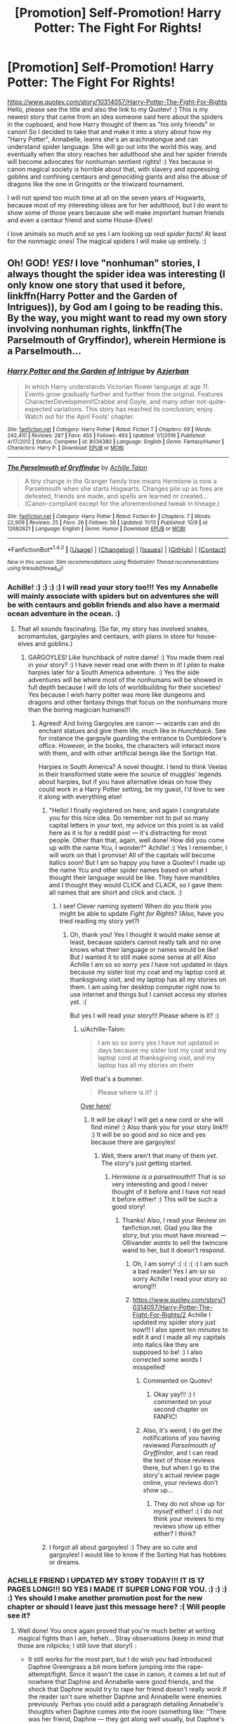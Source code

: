 #+TITLE: [Promotion] Self-Promotion! Harry Potter: The Fight For Rights!

* [Promotion] Self-Promotion! Harry Potter: The Fight For Rights!
:PROPERTIES:
:Score: 0
:DateUnix: 1511415512.0
:DateShort: 2017-Nov-23
:FlairText: Promotion
:END:
[[https://www.quotev.com/story/10314057/Harry-Potter-The-Fight-For-Rights]] Hello, please see the title and also the link to my Quotev! :) This is my newest story that came from an idea someone said here about the spiders in the cupboard, and how Harry thought of them as "his only friends" in canon! So I decided to take that and make it into a story about how my "Harry Potter", Annabelle, learns she's an arachnatongue and can understand spider language. She will go out into the world this way, and eventually when the story reaches her adulthood she and her spider friends will become advocates for nonhuman sentient rights! :) Yes because in canon magical society is horrible about that, with slavery and oppressing goblins and confining centaurs and genociding giants and also the abuse of dragons like the one in Gringotts or the triwizard tournament.

I will not spend too much time at all on the seven years of Hogwarts, because most of my interesting ideas are for her adulthood, but I do want to show some of those years because she will make important human friends and even a centaur friend and some House-Elves!

I love animals so much and so yes I am looking up /real spider facts!/ At least for the nonmagic ones! The magical spiders I will make up entirely. :)


** Oh! GOD! /YES!/ I love "nonhuman" stories, I always thought the spider idea was interesting (I only know one story that used it before, linkffn(Harry Potter and the Garden of Intrigues)), by God am I going to be reading this. By the way, you might want to read my own story involving nonhuman rights, linkffn(The Parselmouth of Gryffindor), wherein Hermione is a Parselmouth...
:PROPERTIES:
:Author: Achille-Talon
:Score: 2
:DateUnix: 1511607755.0
:DateShort: 2017-Nov-25
:END:

*** [[http://www.fanfiction.net/s/8034380/1/][*/Harry Potter and the Garden of Intrigue/*]] by [[https://www.fanfiction.net/u/2212489/Azjerban][/Azjerban/]]

#+begin_quote
  In which Harry understands Victorian flower language at age 11. Events grow gradually further and further from the original. Features CharacterDevelopment!Crabbe and Goyle, and many other not-quite-expected variations. This story has reached its conclusion; enjoy. Watch out for the April Fools' chapter.
#+end_quote

^{/Site/: [[http://www.fanfiction.net/][fanfiction.net]] *|* /Category/: Harry Potter *|* /Rated/: Fiction T *|* /Chapters/: 69 *|* /Words/: 242,410 *|* /Reviews/: 287 *|* /Favs/: 455 *|* /Follows/: 493 *|* /Updated/: 1/1/2016 *|* /Published/: 4/17/2012 *|* /Status/: Complete *|* /id/: 8034380 *|* /Language/: English *|* /Genre/: Fantasy/Humor *|* /Characters/: Harry P. *|* /Download/: [[http://www.ff2ebook.com/old/ffn-bot/index.php?id=8034380&source=ff&filetype=epub][EPUB]] or [[http://www.ff2ebook.com/old/ffn-bot/index.php?id=8034380&source=ff&filetype=mobi][MOBI]]}

--------------

[[http://www.fanfiction.net/s/12682621/1/][*/The Parselmouth of Gryffindor/*]] by [[https://www.fanfiction.net/u/7922987/Achille-Talon][/Achille Talon/]]

#+begin_quote
  A tiny change in the Granger family tree means Hermione is now a Parselmouth when she starts Hogwarts. Changes pile up as foes are defeated, friends are made, and spells are learned or created... (Canon-compliant except for the aforementioned tweak in lineage.)
#+end_quote

^{/Site/: [[http://www.fanfiction.net/][fanfiction.net]] *|* /Category/: Harry Potter *|* /Rated/: Fiction K+ *|* /Chapters/: 7 *|* /Words/: 22,909 *|* /Reviews/: 25 *|* /Favs/: 26 *|* /Follows/: 56 *|* /Updated/: 11/13 *|* /Published/: 10/9 *|* /id/: 12682621 *|* /Language/: English *|* /Genre/: Humor *|* /Download/: [[http://www.ff2ebook.com/old/ffn-bot/index.php?id=12682621&source=ff&filetype=epub][EPUB]] or [[http://www.ff2ebook.com/old/ffn-bot/index.php?id=12682621&source=ff&filetype=mobi][MOBI]]}

--------------

*FanfictionBot*^{1.4.0} *|* [[[https://github.com/tusing/reddit-ffn-bot/wiki/Usage][Usage]]] | [[[https://github.com/tusing/reddit-ffn-bot/wiki/Changelog][Changelog]]] | [[[https://github.com/tusing/reddit-ffn-bot/issues/][Issues]]] | [[[https://github.com/tusing/reddit-ffn-bot/][GitHub]]] | [[[https://www.reddit.com/message/compose?to=tusing][Contact]]]

^{/New in this version: Slim recommendations using/ ffnbot!slim! /Thread recommendations using/ linksub(thread_id)!}
:PROPERTIES:
:Author: FanfictionBot
:Score: 1
:DateUnix: 1511607770.0
:DateShort: 2017-Nov-25
:END:


*** Achille! :) :) :) :) I will read your story too!!! Yes my Annabelle will mainly associate with spiders but on adventures she will be with centaurs and goblin friends and also have a mermaid ocean adventure in the ocean. :)
:PROPERTIES:
:Score: 1
:DateUnix: 1511608085.0
:DateShort: 2017-Nov-25
:END:

**** That all sounds fascinating. (So far, my story has involved snakes, acromantulas, gargoyles and centaurs, with plans in store for house-elves and goblins.)
:PROPERTIES:
:Author: Achille-Talon
:Score: 1
:DateUnix: 1511609259.0
:DateShort: 2017-Nov-25
:END:

***** GARGOYLES! Like hunchback of notre dame! :) You made them real in your story? :) I have never read one with them in it! I /plan/ to make harpies later for a South America adventure. :) Yes the side adventures will be where most of the nonhumans will be showed in full depth because I will do lots of worldbuilding for their societies! Yes because I wish harry potter was more like dungeons and dragons and other fantasy things that focus on the nonhumans more than the boring magician humans!!!
:PROPERTIES:
:Score: 1
:DateUnix: 1511609875.0
:DateShort: 2017-Nov-25
:END:

****** Agreed! And living Gargoyles are canon --- wizards can and do enchant statues and give them life, much like in /Hunchback/. See for instance the gargoyle guarding the entrance to Dumbledore's office. However, in the books, the characters will interact more with them, and with other artificial beings like the Sortign Hat.

Harpies in South America? A novel thought. I tend to think Veelas in their transformed state were the source of muggles' legends about harpies, but if you have alternative ideas on how they could work in a Harry Potter setting, be my guest, I'd love to see it along with everything else!
:PROPERTIES:
:Author: Achille-Talon
:Score: 1
:DateUnix: 1511611758.0
:DateShort: 2017-Nov-25
:END:

******* "Hello! I finally registered on here, and again I congratulate you for this nice idea. Do remember not to put so many capital letters in your text, my advice on this point is as valid here as it is for a reddit post --- it's distracting for most people. Other than that, again, well done! How did you come up with the name Ycu, I wonder?" Achille! :) Yes I remember, I will work on that I promise! All of the capitals will become italics soon! But I am so happy you have a Quotev! I made up the name Ycu and other spider names based on what I thought their language would be like. They have mandibles and I thought they would CLICK and CLACK, so I gave them all names that are short and click and clack. :)
:PROPERTIES:
:Score: 1
:DateUnix: 1511983544.0
:DateShort: 2017-Nov-29
:END:

******** I see! Clever naming system! When do you think you might be able to update /Fight for Rights/? (Also, have you tried reading my story yet?)
:PROPERTIES:
:Author: Achille-Talon
:Score: 1
:DateUnix: 1511984971.0
:DateShort: 2017-Nov-29
:END:

********* Oh, thank you! Yes I thought it would make sense at least, because spiders cannot really talk and no one knows what their language or names would be like! But I wanted it to still make some sense at all! Also Achille I am so so /sorry yes I/ have not updated in days because my sister lost my coat and my laptop cord at thanksgiving visit, and my laptop has all my stories on them. I am using her desktop computer right now to use internet and things but I cannot access my stories yet. :(

But yes I will read your story!!! Please where is it? :)
:PROPERTIES:
:Score: 1
:DateUnix: 1511985413.0
:DateShort: 2017-Nov-29
:END:

********** u/Achille-Talon:
#+begin_quote
  I am so so sorry yes I have not updated in days because my sister lost my coat and my laptop cord at thanksgiving visit, and my laptop has all my stories on them
#+end_quote

Well that's a bummer.

#+begin_quote
  Please where is it? :)
#+end_quote

[[https://www.fanfiction.net/s/12682621/1/The-Parselmouth-of-Gryffindor][Over here!]]
:PROPERTIES:
:Author: Achille-Talon
:Score: 1
:DateUnix: 1511986202.0
:DateShort: 2017-Nov-29
:END:

*********** It will be okay! I will get a new cord or she will find mine! :) Also thank you for your story link!!! :) It will be so good and so nice and yes because there are gargoyles!
:PROPERTIES:
:Score: 1
:DateUnix: 1511986644.0
:DateShort: 2017-Nov-29
:END:

************ Well, there aren't that many of them /yet/. The story's just getting started.
:PROPERTIES:
:Author: Achille-Talon
:Score: 1
:DateUnix: 1511986955.0
:DateShort: 2017-Nov-29
:END:

************* /Hermione is a parselmouth!!!/ That is so very interesting and good I never thought of it before and I have not read it before either! :) This will be such a good story!
:PROPERTIES:
:Score: 1
:DateUnix: 1511989997.0
:DateShort: 2017-Nov-30
:END:

************** Thanks! Also, I read your Review on fanfiction.net. Glad you like the story, but you must have misread --- Ollivander /wants/ to sell the twincore wand to her, but it doesn't respond.
:PROPERTIES:
:Author: Achille-Talon
:Score: 1
:DateUnix: 1511991009.0
:DateShort: 2017-Nov-30
:END:

*************** Oh, I am sorry! :( :( :( :( I am such a bad reader! Yes I am so so sorry Achille I read your story so wrong!!!
:PROPERTIES:
:Score: 1
:DateUnix: 1511992280.0
:DateShort: 2017-Nov-30
:END:


*************** [[https://www.quotev.com/story/10314057/Harry-Potter-The-Fight-For-Rights/2]] Achille I updated my spider story just now!!! I also spent /ten minutes/ to edit it and I made all my capitals into italics like they are supposed to be! :) I also corrected some words I misspelled!
:PROPERTIES:
:Score: 1
:DateUnix: 1511993321.0
:DateShort: 2017-Nov-30
:END:

**************** Commented on Quotev!
:PROPERTIES:
:Author: Achille-Talon
:Score: 1
:DateUnix: 1511995721.0
:DateShort: 2017-Nov-30
:END:

***************** Okay yay!!! :) I commented on your second chapter on FANFIC!
:PROPERTIES:
:Score: 1
:DateUnix: 1511996117.0
:DateShort: 2017-Nov-30
:END:


**************** Also, it's weird, I do get the notifications of you having reviewed /Parselmouth of Gryffindor/, and I can read the text of those reviews there, but when I go to the story's actual review page online, your reviews don't show up...
:PROPERTIES:
:Author: Achille-Talon
:Score: 1
:DateUnix: 1511995788.0
:DateShort: 2017-Nov-30
:END:

***************** They do not show up for /myself/ either! :( I do not think your reviews to my reviews show up either either? I think?
:PROPERTIES:
:Score: 1
:DateUnix: 1511996100.0
:DateShort: 2017-Nov-30
:END:


******* I forgot all about gargoyles! :) They are so cute and gargoyles! I would like to know if the Sorting Hat has hobbies or dreams.
:PROPERTIES:
:Score: 1
:DateUnix: 1511983879.0
:DateShort: 2017-Nov-29
:END:


*** ACHILLE FRIEND I UPDATED MY STORY TODAY!!! IT IS 17 PAGES LONG!!! SO YES I MADE IT SUPER LONG FOR YOU. :) :) :) :) Yes should I make another promotion post for the new chapter or should I leave just this message here? :( Will people see it?
:PROPERTIES:
:Score: 1
:DateUnix: 1514919793.0
:DateShort: 2018-Jan-02
:END:

**** Well done! You once again proved that you're much better at writing magical fights than I am, heheh... Stray observations (keep in mind that those are nitpicks; I still love that story!) :

- It still works for the most part, but I do wish you had introduced Daphne Greengrass a bit more before jumping into the rape-attempt/fight. Since it wasn't the case in canon, it comes a bit out of nowhere that Daphne and Annabelle were good friends, and the shock that Daphne would try to rape her friend doesn't really work if the reader isn't sure whether Daphne and Annabelle were enemies previously. Perhas you could add a paragraph detailing Annabelle's thoughts when Daphne comes into the room (something like: "There was her friend, Daphne --- they got along well usually, but Daphne's expression right then seemed surprisingly unfriendly... Just a trick of the light, it must be...").

- Dragontongue, eh? Why not! I like concerned-sidekick Norberta. (Mind, perhaps Draketongue would have been a better name than Dragontongue; after all, Parseltongue and Arachnatongue don't have "snake" and "spider" in the name). Where did Annabelle learn that language, however? Your version was natively an Arachnamouth and Parselmouth, but surely learning the dragon language wasn't innate?

- Do I detect a hint of /Charlott's Web/ in Ycu's death scene? Very poignant either way! Maybe I would have avoided the F-word there, though.

- Dragons /used to be/ sentient... oh, I love me some intriguing worldbuilding. Well done again!

- Well that's a downer ending.

As always, anyway, I'm looking forward to seeing more of this excellent story!

P.S.: I've been quite lengthy in my reviews of /Fight for Rights/, whereas you, although you've obviously read my /Parselmouth of Gryffindor/, have told me very little about it. Care to sum up your opinion of it?
:PROPERTIES:
:Author: Achille-Talon
:Score: 1
:DateUnix: 1514923022.0
:DateShort: 2018-Jan-02
:END:

***** :( I AM SORRY MY REVIEWS ARE NOT LENGTHY YES I AM NOT VERY GOOD AT ANALYZING STUFF LIKE YOU! :(
:PROPERTIES:
:Score: 1
:DateUnix: 1514924422.0
:DateShort: 2018-Jan-02
:END:

****** Calm down! I was just asking a casual question. I don't blame you for not having reviewed sooner, I'm just asking you to tell me /now/ what you thought of my story as a whole. Doesn't have to be a long review, either, just a sentence or two would do, you know! I'm not asking for a thesis!

Anyway, I've posted that recommendation to your story on HPfanfiction, it's over there:

[[https://www.reddit.com/r/HPfanfiction/comments/7np1iv/recommendation_the_fight_for_rights/]]

Let's hope this gets you some readers!
:PROPERTIES:
:Author: Achille-Talon
:Score: 1
:DateUnix: 1514924872.0
:DateShort: 2018-Jan-02
:END:

******* Okay thank you. :) /HUGS/ I am sorry. But yes I reviewed your latest chapter. Did you get it? :) Or is it still not showing you my reviews on fanfiction.net? :(
:PROPERTIES:
:Score: 1
:DateUnix: 1514925019.0
:DateShort: 2018-Jan-03
:END:

******** I've seen your review of the Summer Interlude, yes, don't worry. (Thanks! Yes, the Dursleys are indeed unpleasant but lawful --- it's part and parcel of their obsession with being "normal" that they certainly won't break the law on purpose.) But again, while you have given short reviews to individual chapters, you haven't written any "global" review about what you think of the story as a whole rather than individual bits and pieces.
:PROPERTIES:
:Author: Achille-Talon
:Score: 1
:DateUnix: 1514925244.0
:DateShort: 2018-Jan-03
:END:

********* Oh. I understand what you mean now. I'm sorry. :( Yes you want a review for /the whole thing/ and not just chapters on their own! That makes sense, I am sorry for not getting it! And yes for getting upset.

Also yes these are all my reviews so far. :) [[https://imgur.com/a/uG8pC]]
:PROPERTIES:
:Score: 1
:DateUnix: 1514925460.0
:DateShort: 2018-Jan-03
:END:

********** ^{Hi, I'm a bot for linking direct images of albums with only 1 image}

*[[https://i.imgur.com/PYEWOqA.png]]*

^{^{[[https://github.com/AUTplayed/imguralbumbot][Source]]}} ^{^{|}} ^{^{[[https://github.com/AUTplayed/imguralbumbot/blob/master/README.md][Why?]]}} ^{^{|}} ^{^{[[https://np.reddit.com/user/AUTplayed/][Creator]]}} ^{^{|}} ^{^{[[https://np.reddit.com/message/compose/?to=imguralbumbot&subject=ignoreme&message=ignoreme][ignoreme]]}} ^{^{|}} ^{^{[[https://np.reddit.com/message/compose/?to=imguralbumbot&subject=delet%20this&message=delet%20this%20ds3fqxa][deletthis]]}}
:PROPERTIES:
:Author: imguralbumbot
:Score: 1
:DateUnix: 1514925467.0
:DateShort: 2018-Jan-03
:END:


********* Yes I will do that right away! :)
:PROPERTIES:
:Score: 1
:DateUnix: 1514925637.0
:DateShort: 2018-Jan-03
:END:


***** Also no Achille, it was /meant/ to be jumped into, yes very jarring. But yes later I did have the flashback with Daphne getting mentioned as a friend, and then I made sure it happened again with Sirius later going into a bit more detail. Yes because Achille my story /is just jumping into a point in Annabelle's life./ At least that is what yes I wanted to convey. I will reveal lots of things as it goes on I promise! But I /wanted it/ to be jarring at first. :( Maybe that did not work out so well though? :( I am sorry. I thought it would be!

Also you are right Draketongue sounds cooler and would fit better with the other two! :)

Yes Charlotte's Web!!! :( But no Achille I will not change the cuss word, because she was a thirteen year old girl who lost her only friend in an abusive house, and she grew up hearing all those words and using them herself anyway. That is why she used it then. But at least she will use them sparingly in her adult life.

Yes you caught the newspaper foreshadowing I wrote!!! :) Yes Norberta is the prime example of it, and there will be a dragon society arc later. :)

Yes the ending was down, but it will be better.
:PROPERTIES:
:Score: 1
:DateUnix: 1514924838.0
:DateShort: 2018-Jan-02
:END:


***** Achille also yes about the draketongue/dragontongue, it is innate in my fanon world. :) I explained it as a sister language to parseltongue, because I meant to imply that since Annabelle got parseltongue from Voldemort like in canon, draketongue came with it as part of a pair, or a sub-branch or something. :) But I guess yes I did not make that clear at all. I am bad at making things clear. But yes I will go more into that when the dragon arc happens! And yes if Annabelle ever loses her Horcrux she will lose both parseltongue and draketongue forever.
:PROPERTIES:
:Score: 1
:DateUnix: 1514925761.0
:DateShort: 2018-Jan-03
:END:

****** u/Achille-Talon:
#+begin_quote
  And yes if Annabelle ever loses her Horcrux she will lose both parseltongue and draketongue forever.
#+end_quote

Oh, so you're following the old version where losing the Horcrux would remove the Parseltongue? Okay. But either way, that wouldn't have to be "forever", would it? Though it would no longer be an innate knowledge, she could always re-learn it the hard way. Norberta seems to understand human English as well as Draketongue, she could help her.
:PROPERTIES:
:Author: Achille-Talon
:Score: 1
:DateUnix: 1514930588.0
:DateShort: 2018-Jan-03
:END:

******* The old version? I did not know there was a new version! :) What is this new version of yes the Horcrux mechanics and the powers Harry got from it?
:PROPERTIES:
:Score: 1
:DateUnix: 1514930941.0
:DateShort: 2018-Jan-03
:END:

******** Rowling said in old interviews that Harry had lost the Parseltongue ability, but like Dumbledore being 150 years old this is something she apparently changed her mind about --- in /Harry Potter and the Cursed Child/, Harry is still able to speak it, which becomes important to the plot when he has to impersonate Voldemort.
:PROPERTIES:
:Author: Achille-Talon
:Score: 1
:DateUnix: 1514932005.0
:DateShort: 2018-Jan-03
:END:

********* Oh. Okay. :) The old interview must be where I heard it from then! But even if I did not, it still made sense to me, since he only had the powers in the first place because of the soul piece in him. :) But yes that is good if he can still speak it then! I could do that in my story too and then things would not be sad!
:PROPERTIES:
:Score: 1
:DateUnix: 1514932078.0
:DateShort: 2018-Jan-03
:END:

********** Maybe you could have some incertitude --- Annabelle /believing/ she might lose the ability, just as you did, only for it to turn out she doesn't.
:PROPERTIES:
:Author: Achille-Talon
:Score: 1
:DateUnix: 1514933128.0
:DateShort: 2018-Jan-03
:END:

*********** :O That would be so good!!! :) It would be sad but then happy!!!! :) :) :) :) ACHILLE YOU ARE SO GOOD AT MAKING PLOTS SEE?!
:PROPERTIES:
:Score: 1
:DateUnix: 1514933210.0
:DateShort: 2018-Jan-03
:END:


******** Say, that reminds me... don't tell me if it'll become relevant to your story's plot, of course, I'm not asking for spoilers, but is Annabelle meant to have already defeated Voldemort for good before 1998?
:PROPERTIES:
:Author: Achille-Talon
:Score: 1
:DateUnix: 1514932048.0
:DateShort: 2018-Jan-03
:END:

********* Oh no! :( Actually Achille, I am sort of yes caught between two ideas that do not matter RIGHT NOW but MIGHT MATTER LATER. My first idea is that Voldemort just was smarter and kept biding his time in exile up to 1998 so far, or else he just never encountered Quirrell and missed the opportunity to go to Hogwarts in 1991. But my second idea is also pretty much the same, EXCEPT that he will return sometime in the future for a Resurrection of Voldemort arc (like dragon ball z resurrection of frieza movie). :) And THEN that would be when a battle or a war starts, except nonhumans would get to join in and things would be very different.

But I am undecided, because either way Achille I do not WANT Voldemort in my story very much because all my plots REQUIRE Annabelle being free to live her life without him messing it up all the time like in canon. Also I am sick of yes like you said canon rehashes and I do not want to tell the billionth story of that. I am yes sick of Voldemort and Death Eaters all the time, whether it is gritty and dark or whatever else people do with it.

Sick of Voldemort and Death Eaters yes, that is why my story has and is planned to have entirely totally original stories and worldbuilding. Because yes I am sick of stories being so confined to the same places and storylines. That is why I made it start after Hogwarts entirely. So I am free. :)
:PROPERTIES:
:Score: 1
:DateUnix: 1514932296.0
:DateShort: 2018-Jan-03
:END:

********** Good points. I had a similar reasoning behind petrifying Voldemort in first year in /Parselmouth of Gryffindor/. I think you have the right idea with your second idea. Leave Voldemort hanging in Albania or wherever for as long as you like. Then at some point around Chapter 50 or something, when your story has really built up its own plot and Annabelle has grown stronger, /then/ you might decide to bring him back. He might not even be the main villain --- whoever is your antagonist, it would be interesting to have them, perhaps, find Voldemort as a weak phantom still, and to take him under their control as a powerful, but ultimately submissive, henchman.
:PROPERTIES:
:Author: Achille-Talon
:Score: 1
:DateUnix: 1514933463.0
:DateShort: 2018-Jan-03
:END:

*********** Yes! Like Megatron and Unicron in Transformers Prime! :) Megatron was defeated and gone but brought back by Unicron to be his host and lackey, and then Megatron actually got a taste of what oppression and torture really does to someone over a long time. It was yes ironic for the big bad guy to be made into a nobody by someone way more evil. :) I could do something like that to make Voldemort at least mellow out and maybe even give up his power quest. :)
:PROPERTIES:
:Score: 1
:DateUnix: 1514933586.0
:DateShort: 2018-Jan-03
:END:


***** Okay yes summing up your story, yes you are very good at writing details of emotions and actions like eating lemons and how people are prideful and things like that. :) You make very interesting new characters and you are very good at writing the canon ones still like Dumbledore and Hermione. :) Also you are very good at humor because I laughed a lot of times! Also thank you for not making the twins do that thing where they finish sentences to the point of yes extreme annoyance. :)
:PROPERTIES:
:Score: 1
:DateUnix: 1514926256.0
:DateShort: 2018-Jan-03
:END:


**** As for another promotion post, I'm afraid /you/, the author, doing it, might feel like obnoxiously attention-seeking. I, on the other hand, I can very well make a Recommendation post for you! And shall do so at once!
:PROPERTIES:
:Author: Achille-Talon
:Score: 1
:DateUnix: 1514923759.0
:DateShort: 2018-Jan-02
:END:

***** Okay thank you! I do not want to seem obnoxious. :(
:PROPERTIES:
:Score: 1
:DateUnix: 1514924889.0
:DateShort: 2018-Jan-02
:END:


** Spider friends? I can honestly say that's a plot hook I never imagined someone would pursue. Does she ride acromantula into battle? Become spider-woman to fight injustice? I feel like if you're gonna do this you ought to go all in on it.
:PROPERTIES:
:Author: A_Rabid_Pie
:Score: 1
:DateUnix: 1511419478.0
:DateShort: 2017-Nov-23
:END:

*** There will be adventures with her spider friends and allies, and sometimes yes that means she will ride on the giant ones, but no she will not become spider-woman herself. She will just be on very good terms with the world's spiders! :) Together they will fight for sentient rights of all nonhumans, and also go on random tangent adventures like fighting crime, yes.
:PROPERTIES:
:Score: 2
:DateUnix: 1511419866.0
:DateShort: 2017-Nov-23
:END:


** Heh I saw that idea thread. Interesting start, though I was a bit disappointed about fem!Harry. But that's mostly cause I was secretly hoping for "Harry could also be paired with an Acromantula, who is a qt monstergirl of course." as [[/u/Rek-Lama]] so eloquently put it. :P

That last line of the chapter.... makes it kinda seem like she accidentally squished the spider in the midst of her panic...
:PROPERTIES:
:Author: Daimonin_123
:Score: 1
:DateUnix: 1511435922.0
:DateShort: 2017-Nov-23
:END:

*** Well you might still get some kind of romantic relationship between Annabelle and a few different magical arachnids, because she is gay and I have a few gay female spiders take interest in her. Please try not to help spread heteronormativity! Thank you! :)

Also no she did not squish her! No I did not mean to imply that! :( I meant to imply that she just made Ycu upset and stop talking to her for a while!
:PROPERTIES:
:Score: -1
:DateUnix: 1511460427.0
:DateShort: 2017-Nov-23
:END:


** While your premise seems interesting, the thread title made me think Harry as a party animal, ala Beastie Boys' (You Gotta) Fight For Your Right (To Party)

Which sounds hella funny
:PROPERTIES:
:Author: archangelceaser
:Score: 1
:DateUnix: 1511422632.0
:DateShort: 2017-Nov-23
:END:

*** Thank you. :)
:PROPERTIES:
:Score: 1
:DateUnix: 1511423151.0
:DateShort: 2017-Nov-23
:END:
